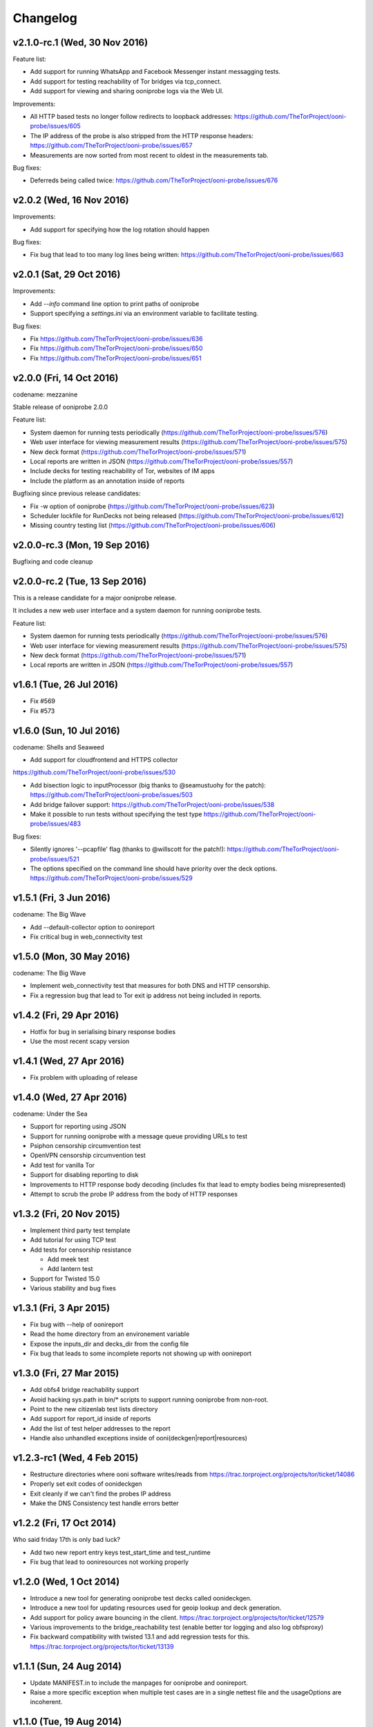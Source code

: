 Changelog
=========

v2.1.0-rc.1 (Wed, 30 Nov 2016)
------------------------------

Feature list:

* Add support for running WhatsApp and Facebook Messenger instant messagging
  tests.

* Add support for testing reachability of Tor bridges via tcp_connect.

* Add support for viewing and sharing ooniprobe logs via the Web UI.

Improvements:

* All HTTP based tests no longer follow redirects to loopback addresses:
  https://github.com/TheTorProject/ooni-probe/issues/605

* The IP address of the probe is also stripped from the HTTP response
  headers:
  https://github.com/TheTorProject/ooni-probe/issues/657

* Measurements are now sorted from most recent to oldest in the measurements
  tab.

Bug fixes:

* Deferreds being called twice:
  https://github.com/TheTorProject/ooni-probe/issues/676


v2.0.2 (Wed, 16 Nov 2016)
--------------------------

Improvements:

* Add support for specifying how the log rotation should happen

Bug fixes:

* Fix bug that lead to too many log lines being written:
  https://github.com/TheTorProject/ooni-probe/issues/663

v2.0.1 (Sat, 29 Oct 2016)
--------------------------

Improvements:

* Add `--info` command line option to print paths of ooniprobe

* Support specifying a `settings.ini` via an environment variable to facilitate
  testing.

Bug fixes:

* Fix https://github.com/TheTorProject/ooni-probe/issues/636

* Fix https://github.com/TheTorProject/ooni-probe/issues/650

* Fix https://github.com/TheTorProject/ooni-probe/issues/651

v2.0.0 (Fri, 14 Oct 2016)
------------------------------
codename: mezzanine

Stable release of ooniprobe 2.0.0

Feature list:

* System daemon for running tests periodically (https://github.com/TheTorProject/ooni-probe/issues/576)

* Web user interface for viewing measurement results (https://github.com/TheTorProject/ooni-probe/issues/575)

* New deck format (https://github.com/TheTorProject/ooni-probe/issues/571)

* Local reports are written in JSON (https://github.com/TheTorProject/ooni-probe/issues/557)

* Include decks for testing reachability of Tor, websites of IM apps

* Include the platform as an annotation inside of reports

Bugfixing since previous release candidates:

* Fix -w option of ooniprobe (https://github.com/TheTorProject/ooni-probe/issues/623)

* Scheduler lockfile for RunDecks not being released (https://github.com/TheTorProject/ooni-probe/issues/612)

* Missing country testing list (https://github.com/TheTorProject/ooni-probe/issues/606)

v2.0.0-rc.3 (Mon, 19 Sep 2016)
------------------------------

Bugfixing and code cleanup

v2.0.0-rc.2 (Tue, 13 Sep 2016)
------------------------------

This is a release candidate for a major ooniprobe release.

It includes a new web user interface and a system daemon for running ooniprobe
tests.

Feature list:

* System daemon for running tests periodically (https://github.com/TheTorProject/ooni-probe/issues/576)

* Web user interface for viewing measurement results (https://github.com/TheTorProject/ooni-probe/issues/575)

* New deck format (https://github.com/TheTorProject/ooni-probe/issues/571)

* Local reports are written in JSON (https://github.com/TheTorProject/ooni-probe/issues/557)

v1.6.1 (Tue, 26 Jul 2016)
-------------------------

* Fix #569

* Fix #573

v1.6.0 (Sun, 10 Jul 2016)
-------------------------
codename: Shells and Seaweed

* Add support for cloudfrontend and HTTPS collector
https://github.com/TheTorProject/ooni-probe/issues/530

* Add bisection logic to inputProcessor (big thanks to @seamustuohy for the
  patch):
  https://github.com/TheTorProject/ooni-probe/issues/503

* Add bridge failover support:
  https://github.com/TheTorProject/ooni-probe/issues/538

* Make it possible to run tests without specifying the test type
  https://github.com/TheTorProject/ooni-probe/issues/483

Bug fixes:

* Silently ignores '--pcapfile' flag (thanks to @willscott for the patch!):
  https://github.com/TheTorProject/ooni-probe/issues/521

* The options specified on the command line should have priority over the deck
  options.
  https://github.com/TheTorProject/ooni-probe/issues/529

v1.5.1 (Fri, 3 Jun 2016)
-------------------------
codename: The Big Wave

* Add --default-collector option to oonireport

* Fix critical bug in web_connectivity test

v1.5.0 (Mon, 30 May 2016)
-------------------------
codename: The Big Wave

* Implement web_connectivity test that measures for both DNS and HTTP
  censorship.

* Fix a regression bug that lead to Tor exit ip address not being included in
  reports.

v1.4.2 (Fri, 29 Apr 2016)
-------------------------

* Hotfix for bug in serialising binary response bodies

* Use the most recent scapy version


v1.4.1 (Wed, 27 Apr 2016)
-------------------------

* Fix problem with uploading of release


v1.4.0 (Wed, 27 Apr 2016)
-------------------------

codename: Under the Sea

* Support for reporting using JSON

* Support for running ooniprobe with a message queue providing URLs to test

* Psiphon censorship circumvention test

* OpenVPN censorship circumvention test

* Add test for vanilla Tor

* Support for disabling reporting to disk

* Improvements to HTTP response body decoding (includes fix that lead to empty
  bodies being misrepresented)

* Attempt to scrub the probe IP address from the body of HTTP responses


v1.3.2 (Fri, 20 Nov 2015)
-------------------------

* Implement third party test template

* Add tutorial for using TCP test

* Add tests for censorship resistance

  * Add meek test

  * Add lantern test

* Support for Twisted 15.0

* Various stability and bug fixes

v1.3.1 (Fri, 3 Apr 2015)
------------------------

* Fix bug with --help of oonireport

* Read the home directory from an environement variable

* Expose the inputs_dir and decks_dir from the config file

* Fix bug that leads to some incomplete reports not showing up with oonireport

v1.3.0 (Fri, 27 Mar 2015)
-------------------------

* Add obfs4 bridge reachability support

* Avoid hacking sys.path in bin/* scripts to support running ooniprobe from
  non-root.

* Point to the new citizenlab test lists directory

* Add support for report_id inside of reports

* Add the list of test helper addresses to the report

* Handle also unhandled exceptions inside of ooni(deckgen|report|resources)

v1.2.3-rc1 (Wed, 4 Feb 2015)
----------------------------
* Restructure directories where ooni software writes/reads from
  https://trac.torproject.org/projects/tor/ticket/14086

* Properly set exit codes of oonideckgen

* Exit cleanly if we can't find the probes IP address

* Make the DNS Consistency test handle errors better

v1.2.2 (Fri, 17 Oct 2014)
-------------------------

Who said friday 17th is only bad luck?

* Add two new report entry keys test_start_time and test_runtime

* Fix bug that lead to ooniresources not working properly

v1.2.0 (Wed, 1 Oct 2014)
-------------------------

* Introduce a new tool for generating ooniprobe test decks called oonideckgen.

* Introduce a new tool for updating resources used for geoip lookup and deck
  generation.

* Add support for policy aware bouncing in the client.
  https://trac.torproject.org/projects/tor/ticket/12579

* Various improvements to the bridge_reachability test (enable better tor
  logging and also log obfsproxy)

* Fix backward compatibility with twisted 13.1 and add regression tests for
  this.
  https://trac.torproject.org/projects/tor/ticket/13139

v1.1.1 (Sun, 24 Aug 2014)
-------------------------

* Update MANIFEST.in to include the manpages for ooniprobe and oonireport.

* Raise a more specific exception when multiple test cases are in a single
  nettest file and the usageOptions are incoherent.

v1.1.0 (Tue, 19 Aug 2014)
-------------------------

In this new release of ooniprobe we have added a new command line tool for
listing the reports that have not been published to a collector and that allows
the probe operator to choose which ones they would like to upload.

We have also made some privacy improvements to the reports (we will sanitize
all things that may look like file paths) and added metadata associated with
the maxmind database being used by the probe operator.

Here is a more detailed list of what has been done:

* Annotate on disk which reports we have submitted and which ones we have not:
  https://trac.torproject.org/projects/tor/ticket/11860

* Add tool called oonireport for publishing unpublished ooniprobe reports to a
  collector: https://trac.torproject.org/projects/tor/ticket/11862

* Probe Report does not leak filepaths anymore:
  https://trac.torproject.org/projects/tor/ticket/12706

* Reports now include version information about the maxmind database being
  used: https://trac.torproject.org/projects/tor/ticket/12771

* We now do integrity checks on the ooniprobe.conf file so that we don't start
  the tool if the config file is missing some settings or is not consistent:
  https://trac.torproject.org/projects/tor/ticket/11983
  (thanks to Alejandro López (kudrom))

* Improvements have been made to the sniffer subsystem (thanks to Alejandro
  López (kudrom))

* Fix the multi protocol traceroute test.
  https://trac.torproject.org/projects/tor/ticket/12883

Minor bug fixes:

* Fix dns_spoof test (by kudrom)
  https://trac.torproject.org/projects/tor/ticket/12486

* ooni might not look at requiresTor:
  https://trac.torproject.org/projects/tor/ticket/11858

* ooni spits out gobs of tracebacks if Tor is not running and the OONI config
  says it will be:
  https://trac.torproject.org/projects/tor/ticket/11859

* The README for ooni-probe should mention the bugtracker and repository
  https://trac.torproject.org/projects/tor/ticket/11980

v1.0.2 (Fri, 9 May 2014)
------------------------

* Add ooniprobe manpage.

* Fix various security issues raised by the least authority audit.

* Add a test that checks for Tor bridge reachability.

* Record the IP address of the exit node being used in torified requests.

* Captive portal test now uses the ooni-probe test templates.

* Have better test naming consistency.

v1.0.1 (Fri, 14 Mar 2014)
-------------------------

* Fix bugs in the traceroute test that lead to not all packets being collected.

* All values inside of http_requests test are now initialized inside of setUp.

* Fix a bug that lead to the input value of the report not being set in some
  circumstances.

* Add bridge_reachability test

v1.0.0 (Thu, 20 Feb 2014)
-------------------------

* Add bouncer support for discovering test helpers and collectors

* Fix bug that lead to HTTP tests to stall

* Add support for connect_error and connection_lost_error error types

* Add support for additional Tor configuration keys

* Add disclaimer when running ooniprobe

v0.1.0 (Mon, 17 Jun 2013)
-------------------------

Improvements to HTML/JS based user interface:

  * XSRF protection

  * user supplied input specification

Bugfixing and improvements to scheduler.

v0.0.12 (Sat, 8 Jun 2013)
-------------------------

Implement JS/HTML based user interface.

Supports:

  * Starting and stopping of tests

  * Monitoring of test progress

v0.0.11 (Thu, 11 Apr 2013)
--------------------------

* Parametrize task timeout and retry count

* Set the default collector via the command line option

* Add option to disable the default collector

* Add continuous integration with travis

v0.0.10 (Wed, 26 Dec 2012)
--------------------------

ooniprobe:

* Fix bug that made HTTP based tests stall

* Update DNS Test example to not import the DNS Test template If you import the
	DNS Test template it will be considered a valid test case and command line
	argument parsing will not work as expected. see:
	#7795 for more details

* Fix major bug in DNS test template that prevented PTR lookups from working
	properly I was calling the queryUDP function with the arguments in the wrong
	order. Twisted, why you API no consistent?

* Add support for specifying the level of parallelism in tests (aka router
	melt mode)

* Do not swallow failures when a test instance fails to run fixes #7714

scripts:

* Add report archival script

Fix bug in TCP connect test that made it not properly log errors

* Refactor failure handling code in nettest Add function that traps all the
	supported failure and outputs the failure string representing it.

documentation:

* Add birdseye view of the ooniprobe architecture

* Add details on the current implementation status of ooni*

* Add draft ooniprobe API specification

* Add instructions for supervisord configuration and clean up README.md

0.0.9 (Tue, 11 Dec 2012)
------------------------

ooniprobe:

* Set the default ASN to 0

* Make Beautiful soup a soft depedency

* Add support for sending the ASN number of the probe:
	the ASN number will get sent when creating a new report

* Add support for obtaining the probes IP address via getinfo address as per
	https://trac.torproject.org/projects/tor/ticket/7447

* Fix bug in ooniprobe test decks
	https://trac.torproject.org/projects/tor/ticket/7664

oonib:

* Use twisted fdesc when writing to files

* Add support for processing the ASN number of the probe

* Test reports shall follow the specification detailed inside of docs/reports.rst

* Add support for setting the tor binary path in oonib/config.py

scripts:

* Add a very simple example on how to securely parse the ooniprobe reports

documentation:

* Add documentation for the DNSSpoof test

* Add documentation for HTTPHeaderFieldManipulation

* Clean up writing_tests.rst

* Properly use the power of sphinx!

Tests:

* fixup Netalyzr third party plugin

v0.0.8-alpha (Sun, 2 Dec 2012)
------------------------------

ooniprobe:

* Allow test resolver file to have comments.

* Autostart Tor in default configuration.

* Add support for starting Tor via txtorcon.

* Make the sniffer not run in a separate thread, but use a non blocking fdesc.
	Do some refactoring of scapy testing, following Factory creational pattern
	and a pub-sub pattern for the readers and writers.

* Extend TrueHeaders to support calculation of difference between two HTTP headers respectful of
	capitalization

* Implement test deck system for automating the specification of command line
	arguments for tests

* Implement sr1 in txscapy

* Include socksproxy address in HTTP based tests

* Include the resolver IP:Port in the report

* Changes to the report format of HTTP Test template derived tests:
	Requests are now stored inside of an array to allow
	the storing of multiple request/response pairs.

* Fix bug that lead to httpt based reports to not have the url attribute set
	properly.

* twisted Headers() class edited to avoid header fix in reference to:
	https://trac.torproject.org/projects/tor/ticket/7432

* Parametrize tor socksport for usage with modified HTTP Agent

* Update URL List test to take as input also a single URL

* Clean up filenames of reports generated by ooni-probe:
	they now follow the format $testName_report_$timestamp.yamloo

* Add ooniprobe prefix to logs

* Respect the includeip = false option in ooniprobe.conf for scapyt derivate
	tests:
	If the option to not include the IP address of the probe is set,
	change the source and destination ip address of the sent and received
	packets to 127.0.0.1.

tests:

* Implement basic keyword filtering detection test.

* Add ICMP support to multi protocol traceroute test

* parametrize max_ttl and timeout

* make max_ttl and timeout be included in the report

* Port UK Mobile Network test to new API

* Port daphn3 test

* Randomize source port by default in traceroute test and include source port in
	report

* Test and Implement HTTP Header Field Manipulation Test (rename it to what we
	had originally called it since it made most sense)

* Implement test that detects DNS spoofing

* Implement TCP payload sending test template:
	Example test based on this test template

* Make report IDs include the timestamp of the report

* Add test that detects censorship in HTTP pages based on HTTP body length

* Add socks proxy support to HTTP Test

* Create DNS Test template:
	Use such template for DNS Tamper test.
	Add example usage of DNS Test Template.

* Refactor captive portal test to run tests in threads

oonib:

* Implement basic collector for ooniprobe reports.
	Reports can be submitted over the network via http to a remote collector.
	Implement the backend component of the collector that writes submitted
	reports to flat files, following the report_id naming convention.

* Implement very simple HTTP Request backend that does only the part of HTTP we
	need for testing

* Make oonib a daemon

* Loosen up the oonib regexp to support the timestamp report format

* Add Tor Hidden Service support

* Make the reporting directory of the collector configurable

* Implement TCP Echo test helper.

scripts:

* Add fabfile for automatic deployment of ooni-probe to remote sites

documentation:

* Update documentation on how to setup ooniprobe.

v0.0.7.1-alpha (Sun, 11 Nov 2012)
---------------------------------

* Add software version to the report

* Implement basic oonib reporting to flat files containing the report ID.

* Improve HTTP Host test to work with the HTTP Requests test backend

v0.0.7-alpha (Sat, 10 Nov 2012)
-------------------------------

* Add test_name key to ooniprobe reports

* Port TCP connect test to the new API

v0.0.4-alpha (Sat, 10 Nov 2012)
-------------------------------

* Add multi protocol multi port traceroute for UDP and TCP

* Implement basic HTTP request test that does capitalization variations on the
  HTTP method.

* Bugfixing and refactoring of txscapy for sending and receiving of scapy
  packets.

v0.0.3-alpha (Fri, 9 Nov 2012)
------------------------------

* Implement logging to PCAP file support

* Remove dependency on trial

* Port china trigger to new API

* Rename keyword filtering test to HTTP keyword filtering

* Refactor install documentation.

* Convert header of ooniprobe script to a non docstring

* Add Makefile to fetch Maxmind geoip database files

* Implement GeoIP lookup support

* From configuration options it is possible to choice what level of privacy
	the prober is willing to accept. Implement config file support You are able
	to specify basic and advanced options in YAML format

* Remove raw inputs and move them to a separate repository and add Makefile to
	fetch such lists

0.0.1-alpha (Tue, 6 Nov 2012)
-----------------------------

First release of ooni-probe. woot!
